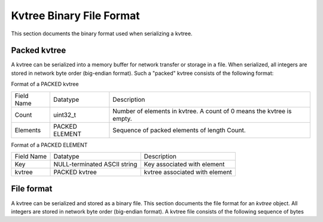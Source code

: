 
Kvtree Binary File Format
+++++++++++++++++++++++++


This section documents the binary format used when serializing a kvtree.

Packed kvtree 
-------------

A kvtree can be serialized into a memory buffer for network transfer or
storage in a file. When serialized, all integers are stored in network
byte order (big-endian format). Such a "packed" kvtree consists of the
following format:

Format of a PACKED kvtree
 
==========   ==========     ===============================================
Field Name   Datatype       Description
----------   ----------     -----------------------------------------------
Count        uint32_t       Number of elements in kvtree. A count of 0 means the kvtree is empty.
Elements     PACKED         Sequence of packed elements of length Count.
             ELEMENT   
==========   ==========     ===============================================
 
Format of a PACKED ELEMENT

==========   ============================   ===============================
Field Name   Datatype                       Description
----------   ----------------------------   -------------------------------
Key          NULL-terminated ASCII string   Key associated with element
kvtree         PACKED kvtree                    kvtree associated with element
==========   ============================   ===============================
 
File format
-----------
 
A kvtree can be serialized and stored as a binary file. This section
documents the file format for an `kvtree` object. All integers are
stored in network byte order (big-endian format). A kvtree file consists
of the following sequence of bytes

============== ============ ============================================================
Field Name     Datatype     Description
-------------- ------------ ------------------------------------------------------------
Magic Number   uint32_t     Unique integer to help distinguish an SCR file from other types of files 0x951fc3f5 (host byte order)
File Type      uint16_t     Integer field describing what type of SCR file this file is 1 -> file is an `kvtree` file
File Version   uint16_t     Integer field that together with File Type defines the file format 1 -> `kvtree` file is stored in version 1 format
File Size      uint64_t     Size of this file in bytes, from first byte of the header to the last byte in the file.
Flags          uint32_t     Bit flags for file.
Data           PACKED kvtree  Packed kvtree data 
CRC32          uint32_t     CRC32 of file, accounts for first byte of header to last byte of Data.  (Only exists if SCR FILE FLAGS CRC32 bit is set in Flags.)
============== ============ ============================================================
